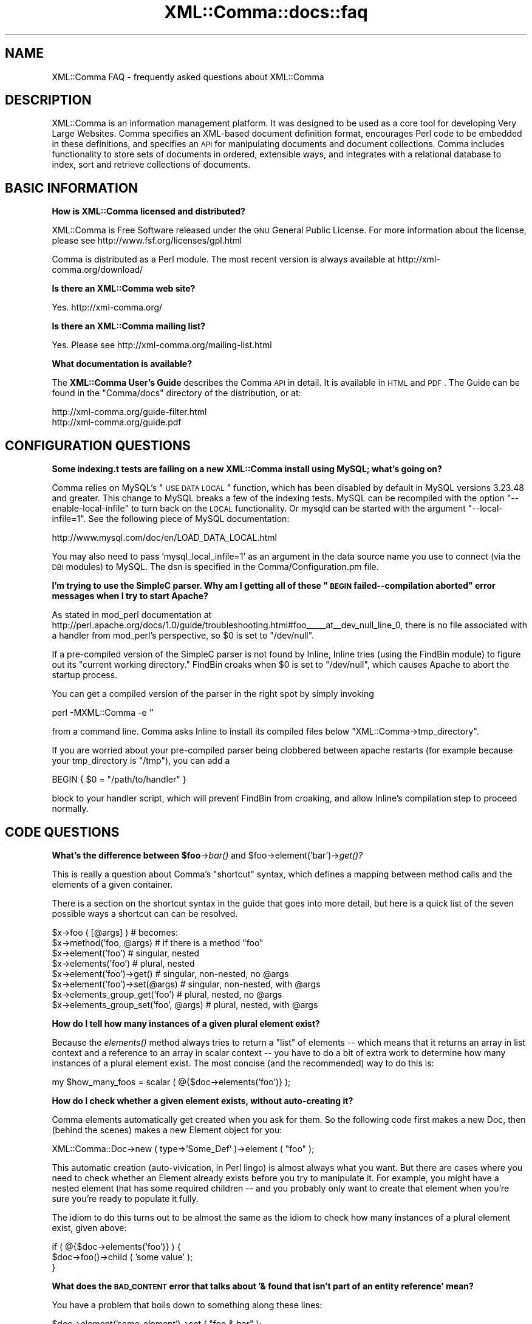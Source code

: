 .\" Automatically generated by Pod::Man v1.37, Pod::Parser v1.32
.\"
.\" Standard preamble:
.\" ========================================================================
.de Sh \" Subsection heading
.br
.if t .Sp
.ne 5
.PP
\fB\\$1\fR
.PP
..
.de Sp \" Vertical space (when we can't use .PP)
.if t .sp .5v
.if n .sp
..
.de Vb \" Begin verbatim text
.ft CW
.nf
.ne \\$1
..
.de Ve \" End verbatim text
.ft R
.fi
..
.\" Set up some character translations and predefined strings.  \*(-- will
.\" give an unbreakable dash, \*(PI will give pi, \*(L" will give a left
.\" double quote, and \*(R" will give a right double quote.  \*(C+ will
.\" give a nicer C++.  Capital omega is used to do unbreakable dashes and
.\" therefore won't be available.  \*(C` and \*(C' expand to `' in nroff,
.\" nothing in troff, for use with C<>.
.tr \(*W-
.ds C+ C\v'-.1v'\h'-1p'\s-2+\h'-1p'+\s0\v'.1v'\h'-1p'
.ie n \{\
.    ds -- \(*W-
.    ds PI pi
.    if (\n(.H=4u)&(1m=24u) .ds -- \(*W\h'-12u'\(*W\h'-12u'-\" diablo 10 pitch
.    if (\n(.H=4u)&(1m=20u) .ds -- \(*W\h'-12u'\(*W\h'-8u'-\"  diablo 12 pitch
.    ds L" ""
.    ds R" ""
.    ds C` ""
.    ds C' ""
'br\}
.el\{\
.    ds -- \|\(em\|
.    ds PI \(*p
.    ds L" ``
.    ds R" ''
'br\}
.\"
.\" If the F register is turned on, we'll generate index entries on stderr for
.\" titles (.TH), headers (.SH), subsections (.Sh), items (.Ip), and index
.\" entries marked with X<> in POD.  Of course, you'll have to process the
.\" output yourself in some meaningful fashion.
.if \nF \{\
.    de IX
.    tm Index:\\$1\t\\n%\t"\\$2"
..
.    nr % 0
.    rr F
.\}
.\"
.\" For nroff, turn off justification.  Always turn off hyphenation; it makes
.\" way too many mistakes in technical documents.
.hy 0
.if n .na
.\"
.\" Accent mark definitions (@(#)ms.acc 1.5 88/02/08 SMI; from UCB 4.2).
.\" Fear.  Run.  Save yourself.  No user-serviceable parts.
.    \" fudge factors for nroff and troff
.if n \{\
.    ds #H 0
.    ds #V .8m
.    ds #F .3m
.    ds #[ \f1
.    ds #] \fP
.\}
.if t \{\
.    ds #H ((1u-(\\\\n(.fu%2u))*.13m)
.    ds #V .6m
.    ds #F 0
.    ds #[ \&
.    ds #] \&
.\}
.    \" simple accents for nroff and troff
.if n \{\
.    ds ' \&
.    ds ` \&
.    ds ^ \&
.    ds , \&
.    ds ~ ~
.    ds /
.\}
.if t \{\
.    ds ' \\k:\h'-(\\n(.wu*8/10-\*(#H)'\'\h"|\\n:u"
.    ds ` \\k:\h'-(\\n(.wu*8/10-\*(#H)'\`\h'|\\n:u'
.    ds ^ \\k:\h'-(\\n(.wu*10/11-\*(#H)'^\h'|\\n:u'
.    ds , \\k:\h'-(\\n(.wu*8/10)',\h'|\\n:u'
.    ds ~ \\k:\h'-(\\n(.wu-\*(#H-.1m)'~\h'|\\n:u'
.    ds / \\k:\h'-(\\n(.wu*8/10-\*(#H)'\z\(sl\h'|\\n:u'
.\}
.    \" troff and (daisy-wheel) nroff accents
.ds : \\k:\h'-(\\n(.wu*8/10-\*(#H+.1m+\*(#F)'\v'-\*(#V'\z.\h'.2m+\*(#F'.\h'|\\n:u'\v'\*(#V'
.ds 8 \h'\*(#H'\(*b\h'-\*(#H'
.ds o \\k:\h'-(\\n(.wu+\w'\(de'u-\*(#H)/2u'\v'-.3n'\*(#[\z\(de\v'.3n'\h'|\\n:u'\*(#]
.ds d- \h'\*(#H'\(pd\h'-\w'~'u'\v'-.25m'\f2\(hy\fP\v'.25m'\h'-\*(#H'
.ds D- D\\k:\h'-\w'D'u'\v'-.11m'\z\(hy\v'.11m'\h'|\\n:u'
.ds th \*(#[\v'.3m'\s+1I\s-1\v'-.3m'\h'-(\w'I'u*2/3)'\s-1o\s+1\*(#]
.ds Th \*(#[\s+2I\s-2\h'-\w'I'u*3/5'\v'-.3m'o\v'.3m'\*(#]
.ds ae a\h'-(\w'a'u*4/10)'e
.ds Ae A\h'-(\w'A'u*4/10)'E
.    \" corrections for vroff
.if v .ds ~ \\k:\h'-(\\n(.wu*9/10-\*(#H)'\s-2\u~\d\s+2\h'|\\n:u'
.if v .ds ^ \\k:\h'-(\\n(.wu*10/11-\*(#H)'\v'-.4m'^\v'.4m'\h'|\\n:u'
.    \" for low resolution devices (crt and lpr)
.if \n(.H>23 .if \n(.V>19 \
\{\
.    ds : e
.    ds 8 ss
.    ds o a
.    ds d- d\h'-1'\(ga
.    ds D- D\h'-1'\(hy
.    ds th \o'bp'
.    ds Th \o'LP'
.    ds ae ae
.    ds Ae AE
.\}
.rm #[ #] #H #V #F C
.\" ========================================================================
.\"
.IX Title "XML::Comma::docs::faq 3pm"
.TH XML::Comma::docs::faq 3pm "2007-02-13" "perl v5.8.8" "User Contributed Perl Documentation"
.SH "NAME"
XML::Comma FAQ \- frequently asked questions about XML::Comma
.SH "DESCRIPTION"
.IX Header "DESCRIPTION"
XML::Comma is an information management platform. It was designed to
be used as a core tool for developing Very Large Websites. Comma
specifies an XML-based document definition format, encourages Perl
code to be embedded in these definitions, and specifies an \s-1API\s0 for
manipulating documents and document collections. Comma includes
functionality to store sets of documents in ordered, extensible ways,
and integrates with a relational database to index, sort and retrieve
collections of documents.
.SH "BASIC INFORMATION"
.IX Header "BASIC INFORMATION"
.Sh "How is XML::Comma licensed and distributed?"
.IX Subsection "How is XML::Comma licensed and distributed?"
XML::Comma is Free Software released under the \s-1GNU\s0 General Public
License. For more information about the license, please see
http://www.fsf.org/licenses/gpl.html
.PP
Comma is distributed as a Perl module. The most recent version is
always available at http://xml\-comma.org/download/
.Sh "Is there an XML::Comma web site?"
.IX Subsection "Is there an XML::Comma web site?"
Yes. http://xml\-comma.org/
.Sh "Is there an XML::Comma mailing list?"
.IX Subsection "Is there an XML::Comma mailing list?"
Yes. Please see http://xml\-comma.org/mailing\-list.html
.Sh "What documentation is available?"
.IX Subsection "What documentation is available?"
The \fBXML::Comma User's Guide\fR describes the Comma \s-1API\s0 in detail. It
is available in \s-1HTML\s0 and \s-1PDF\s0. The Guide can be found in the \f(CW\*(C`Comma/docs\*(C'\fR
directory of the distribution, or at:
.PP
.Vb 2
\&  http://xml\-comma.org/guide\-filter.html
\&  http://xml\-comma.org/guide.pdf
.Ve
.SH "CONFIGURATION QUESTIONS"
.IX Header "CONFIGURATION QUESTIONS"
.Sh "Some indexing.t tests are failing on a new XML::Comma install using MySQL; what's going on?"
.IX Subsection "Some indexing.t tests are failing on a new XML::Comma install using MySQL; what's going on?"
Comma relies on MySQL's \*(L"\s-1USE\s0 \s-1DATA\s0 \s-1LOCAL\s0\*(R" function, which has been
disabled by default in MySQL versions 3.23.48 and greater. This change
to MySQL breaks a few of the indexing tests. MySQL can be recompiled
with the option \*(L"\-\-enable\-local\-infile\*(R" to turn back on the \s-1LOCAL\s0
functionality. Or mysqld can be started with the argument
\&\*(L"\-\-local\-infile=1\*(R". See the following piece of MySQL documentation:
.PP
.Vb 1
\&  http://www.mysql.com/doc/en/LOAD_DATA_LOCAL.html
.Ve
.PP
You may also need to pass 'mysql_local_infile=1' as an argument in the
data source name you use to connect (via the \s-1DBI\s0 modules) to
MySQL. The dsn is specified in the Comma/Configuration.pm file. 
.ie n .Sh "I'm trying to use the SimpleC parser.  Why am I getting all of these ""\s-1BEGIN\s0 failed\*(--compilation aborted"" error messages when I try to start Apache?"
.el .Sh "I'm trying to use the SimpleC parser.  Why am I getting all of these ``\s-1BEGIN\s0 failed\*(--compilation aborted'' error messages when I try to start Apache?"
.IX Subsection "I'm trying to use the SimpleC parser.  Why am I getting all of these BEGIN failedcompilation aborted error messages when I try to start Apache?"
As stated in mod_perl documentation at
http://perl.apache.org/docs/1.0/guide/troubleshooting.html#foo_\|__\|__at_\|_dev_null_line_0,
there is no file associated with a handler from mod_perl's
perspective, so \f(CW$0\fR is set to \f(CW\*(C`/dev/null\*(C'\fR.
.PP
If a pre-compiled version of the SimpleC parser is not found by
Inline, Inline tries (using the FindBin module) to figure out its
\&\*(L"current working directory.\*(R" FindBin croaks when \f(CW$0\fR is set to
\&\f(CW\*(C`/dev/null\*(C'\fR, which causes Apache to abort the startup process.
.PP
You can get a compiled version of the parser in the right spot by
simply invoking
.PP
.Vb 1
\&  perl \-MXML::Comma \-e ''
.Ve
.PP
from a command line. Comma asks Inline to install its compiled files
below \f(CW\*(C`XML::Comma\->tmp_directory\*(C'\fR.
.PP
If you are worried about your pre-compiled parser being clobbered
between apache restarts (for example because your tmp_directory is
\&\f(CW\*(C`/tmp\*(C'\fR), you can add a
.PP
.Vb 1
\&  BEGIN { $0 = "/path/to/handler" }
.Ve
.PP
block to your handler script, which will prevent FindBin from
croaking, and allow Inline's compilation step to proceed normally.
.SH "CODE QUESTIONS"
.IX Header "CODE QUESTIONS"
.ie n .Sh "What's the difference between $foo\fP\->\fIbar()\fP and \f(CW$foo\fP\->element('bar')\->\fIget()?"
.el .Sh "What's the difference between \f(CW$foo\fP\->\fIbar()\fP and \f(CW$foo\fP\->element('bar')\->\fIget()\fP?"
.IX Subsection "What's the difference between $foo->bar() and $foo->element('bar')->get()?"
This is really a question about Comma's \*(L"shortcut\*(R" syntax, which
defines a mapping between method calls and the elements of a given
container.
.PP
There is a section on the shortcut syntax in the guide that goes into
more detail, but here is a quick list of the seven possible ways a
shortcut can can be resolved.
.PP
.Vb 8
\&  $x\->foo ( [@args] )                  # becomes:
\&  $x\->method('foo, @args)              # if there is a method "foo"
\&  $x\->element('foo')                   # singular, nested
\&  $x\->elements('foo')                  # plural, nested
\&  $x\->element('foo')\->get()            # singular, non\-nested, no @args 
\&  $x\->element('foo')\->set(@args)       # singular, non\-nested, with @args
\&  $x\->elements_group_get('foo')        # plural, nested, no @args
\&  $x\->elements_group_set('foo', @args) # plural, nested, with @args
.Ve
.Sh "How do I tell how many instances of a given plural element exist?"
.IX Subsection "How do I tell how many instances of a given plural element exist?"
Because the \fIelements()\fR method always tries to return a \*(L"list\*(R" of
elements \*(-- which means that it returns an array in list context and a
reference to an array in scalar context \*(-- you have to do a bit of
extra work to determine how many instances of a plural element
exist. The most concise (and the recommended) way to do this is:
.PP
.Vb 1
\&  my $how_many_foos = scalar ( @{$doc\->elements('foo')} );
.Ve
.Sh "How do I check whether a given element exists, without auto-creating it?"
.IX Subsection "How do I check whether a given element exists, without auto-creating it?"
Comma elements automatically get created when you ask for them. So the
following code first makes a new Doc, then (behind the scenes) makes a
new Element object for you:
.PP
.Vb 1
\&  XML::Comma::Doc\->new ( type=>'Some_Def' )\->element ( "foo" );
.Ve
.PP
This automatic creation (auto\-vivication, in Perl lingo) is almost
always what you want. But there are cases where you need to check
whether an Element already exists before you try to manipulate it. For
example, you might have a nested element that has some required
children \*(-- and you probably only want to create that element when
you're sure you're ready to populate it fully.
.PP
The idiom to do this turns out to be almost the same as the idiom to
check how many instances of a plural element exist, given above:
.PP
.Vb 3
\&  if ( @{$doc\->elements('foo')} ) {
\&    $doc\->foo()\->child ( 'some value' );
\&  }
.Ve
.Sh "What does the \s-1BAD_CONTENT\s0 error that talks about '& found that isn't part of an entity reference' mean?"
.IX Subsection "What does the BAD_CONTENT error that talks about '& found that isn't part of an entity reference' mean?"
You have a problem that boils down to something along these lines:
.PP
.Vb 1
\&  $doc\->element('some_element')\->set ( "foo & bar" );
.Ve
.PP
Element content must be legal \s-1XML\s0 \*(-- so no &lt;, &gt;, or &amp;
characters are allowed. These special characters must be \*(L"escaped\*(R" by
replacing them with their entity codes (respectively &amp;lt;,
&amp;gt;, or &amp;amp;). The \f(CW\*(C`Comma::Util::XML_basic_escape()\*(C'\fR and
\&\f(CW\*(C`Comma::Util::XML_basic_unescape()\*(C'\fR methods are available, as are
shortcut flags for the element \f(CW\*(C`set()\*(C'\fR and \f(CW\*(C`get()\*(C'\fR methods:
.PP
.Vb 3
\&  $doc\->element('some_element()\->set ( "foo & bar", escape=>1 );
\&  $doc\->element('some_element')\->get ( unescape=>1 );
\&  $doc\->some_element ( "foo & bar", escape=>1 );
.Ve
.PP
Note that there is no way to pass the \f(CW\*(C`unescape\*(C'\fR flag in the
shortcut-get syntax (so there are three examples above, rather than
four). It is fair to construe this as a problem with the \s-1API\s0.
.Sh "What's wrong with 'while($iterator++){}' ?"
.IX Subsection "What's wrong with 'while($iterator++){}' ?"
There is a bug in Perl (both versions 5.6.1 and 5.8.0) that leads to a
memory leak in Comma code like this:
.PP
.Vb 4
\&  my $iterator = $index\->iterator();
\&  while ( $iterator++ ) {
\&    ...
\&  }
.Ve
.PP
or:
.PP
.Vb 2
\&  if ( $iterator++ ) {
\&  }
.Ve
.PP
If you use the 'while($iterator++){}' or 'if($iterator++){}', then
your Iterators objects won't ever get garbage\-collected. This is very
often not a problem; any stand-alone script will be fine, the
Iterators will get properly DESTROYed when the script exits. But code
like the above running inside, for example, a web application, can be
a problem. 
.PP
This works fine:
.PP
.Vb 4
\&  my $iterator = $index\->iterator();
\&  while ( ++$iterator ) {
\&    ...
\&  }
.Ve
.PP
The pre-increment may seem a little counter\-intuitive, but the
Iterator class is written to Do The Right Thing for this very common
case. And the pre-increment doesn't trigger the memory leak. And this
is fine, too:
.PP
.Vb 5
\&  my $iterator = $index\->iterator();
\&  while ( $iterator ) {
\&    ...
\&    $iterator++;
\&  }
.Ve
.Sh "What does an error that ends 'sh: /tmp/log.comma: Permission denied' mean?"
.IX Subsection "What does an error that ends 'sh: /tmp/log.comma: Permission denied' mean?"
Comma writes a line about all un-caught errors to a log file. The
location of the log file is controlled by a setting in Comma.pm \*(-- the
default is \f(CW\*(C`/tmp/log.comma/\*(C'\fR. This file probably needs to be writable
by any processes that use the Comma framework. In most installations,
the file is made world-writable (which should tell you that the Comma
log system isn't intended to be used as part of any security auditing
or similar framework \*(-- you should write additional code to handle any
secure reporting that an application might need.)
.SH "PERFORMANCE"
.IX Header "PERFORMANCE"
.Sh "Is XML::Comma fast?"
.IX Subsection "Is XML::Comma fast?"
Sure. We don't know of any faster way to develop (or to add new
features to) large-scale applications that manipulate collections of
hundreds of thousands of pieces of messy-but-structured
information. We use it every day, and so do many, many people who
access the web sites we build.
.PP
Oh, wait: you meant, \*(L"does it run fast?\*(R" Well, that's in the eye of
the beholder. Comma's bottleneck is the parsing and object-ifying of
\&\s-1XML\s0 files. The power and flexibility that the \s-1API\s0 gives you comes at
some cost \*(-- a hand\-coded, special-purpose implementation could well
be faster for any single usage.
.PP
However, we've worked hard to make Comma fast enough to be really,
really, useful. For example, Comma's \*(L"Inline\*(R" parser is about twice as
fast as the general-use \s-1XML\s0 parsers against which we've benchmarked it
(because Comma documents aren't allowed to make use of all parts of
the \s-1XML\s0 specification). An experienced designer of large-scale
internet systems will easily be able to structure and tune a
Comma-based system to serve hundreds of thousands of dynamic pages a
day on mid-range x86 boxes.
